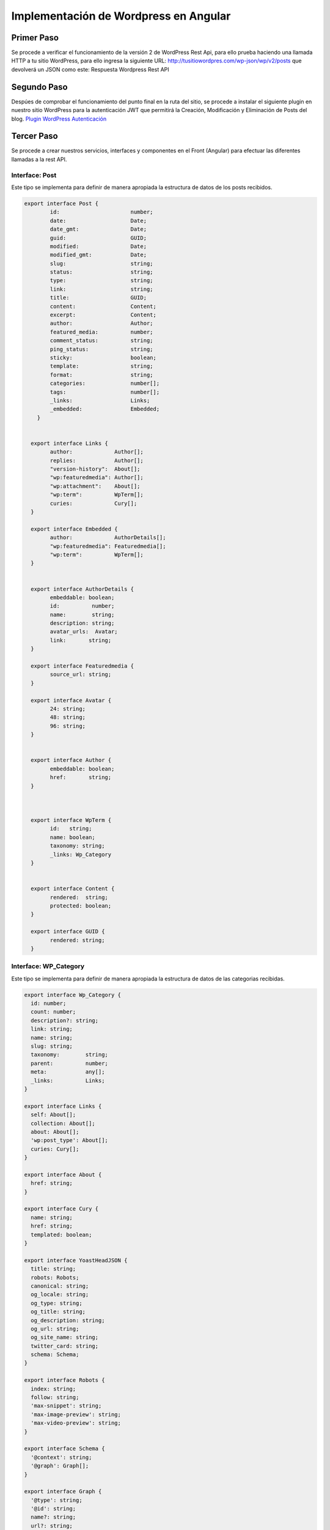 Implementación de Wordpress en Angular
======================================

Primer Paso
-----------

Se procede a verificar el funcionamiento de la versión 2 de WordPress
Rest Api, para ello prueba haciendo una llamada HTTP a tu sitio
WordPress, para ello ingresa la siguiente URL:
http://tusitiowordpres.com/wp-json/wp/v2/posts que devolverá un JSON
como este: Respuesta Wordpress Rest API

Segundo Paso
------------

Despúes de comprobar el funcionamiento del punto final en la ruta del
sitio, se procede a instalar el siguiente plugin en nuestro sitio
WordPress para la autenticación JWT que permitirá la Creación,
Modificación y Eliminación de Posts del blog. `Plugin WordPress
Autenticación <https://wordpress.org/plugins/jwt-authentication-for-wp-rest-api/>`__

Tercer Paso
-----------

Se procede a crear nuestros servicios, interfaces y componentes en el
Front (Angular) para efectuar las diferentes llamadas a la rest API.

Interface: Post
~~~~~~~~~~~~~~~

Este tipo se implementa para definir de manera apropiada la estructura
de datos de los posts recibidos.

.. code:: typescript

   export interface Post {
           id:                      number;
           date:                    Date;
           date_gmt:                Date;
           guid:                    GUID;
           modified:                Date;
           modified_gmt:            Date;
           slug:                    string;
           status:                  string;
           type:                    string;
           link:                    string;
           title:                   GUID;
           content:                 Content;
           excerpt:                 Content;
           author:                  Author;
           featured_media:          number;
           comment_status:          string;
           ping_status:             string;
           sticky:                  boolean;
           template:                string;
           format:                  string;
           categories:              number[];
           tags:                    number[];
           _links:                  Links;
           _embedded:               Embedded;
       }
       

     export interface Links {
           author:             Author[];
           replies:            Author[];
           "version-history":  About[];
           "wp:featuredmedia": Author[];
           "wp:attachment":    About[];
           "wp:term":          WpTerm[];
           curies:             Cury[];
     }

     export interface Embedded {
           author:             AuthorDetails[];
           "wp:featuredmedia": Featuredmedia[];
           "wp:term":          WpTerm[];
     }
       

     export interface AuthorDetails {
           embeddable: boolean;
           id:          number;
           name:        string;
           description: string;
           avatar_urls:  Avatar;
           link:       string;
     }

     export interface Featuredmedia {
           source_url: string;
     }

     export interface Avatar {
           24: string;
           48: string;
           96: string;
     }
       

     export interface Author {
           embeddable: boolean;
           href:       string;
     }
       

       
     export interface WpTerm {
           id:   string;
           name: boolean;
           taxonomy: string; 
           _links: Wp_Category      
     }

         
     export interface Content {
           rendered:  string;
           protected: boolean;
     }
       
     export interface GUID {
           rendered: string;
     }

Interface: WP_Category
~~~~~~~~~~~~~~~~~~~~~~

Este tipo se implementa para definir de manera apropiada la estructura
de datos de las categorias recibidas.

.. code:: typescript

   export interface Wp_Category {
     id: number;
     count: number;
     description?: string;
     link: string;
     name: string;
     slug: string;
     taxonomy:        string;
     parent:          number;
     meta:            any[];
     _links:          Links;
   }

   export interface Links {
     self: About[];
     collection: About[];
     about: About[];
     'wp:post_type': About[];
     curies: Cury[];
   }

   export interface About {
     href: string;
   }

   export interface Cury {
     name: string;
     href: string;
     templated: boolean;
   }

   export interface YoastHeadJSON {
     title: string;
     robots: Robots;
     canonical: string;
     og_locale: string;
     og_type: string;
     og_title: string;
     og_description: string;
     og_url: string;
     og_site_name: string;
     twitter_card: string;
     schema: Schema;
   }

   export interface Robots {
     index: string;
     follow: string;
     'max-snippet': string;
     'max-image-preview': string;
     'max-video-preview': string;
   }

   export interface Schema {
     '@context': string;
     '@graph': Graph[];
   }

   export interface Graph {
     '@type': string;
     '@id': string;
     name?: string;
     url?: string;
     sameAs?: any[];
     logo?: Logo;
     image?: Breadcrumb;
     description?: string;
     publisher?: Breadcrumb;
     potentialAction?: PotentialAction[];
     inLanguage?: string;
     isPartOf?: Breadcrumb;
     breadcrumb?: Breadcrumb;
     itemListElement?: ItemListElement[];
   }

   export interface Breadcrumb {
     '@id': string;
   }

   export interface ItemListElement {
     '@type': string;
     position: number;
     name: string;
     item?: string;
   }

   export interface Logo {
     '@type': string;
     '@id': string;
     inLanguage: string;
     url: string;
     contentUrl: string;
     width: number;
     height: number;
     caption: string;
   }

   export interface PotentialAction {
     '@type': string;
     target: string[] | TargetClass;
     'query-input'?: string;
   }

   export interface TargetClass {
     '@type': string;
     urlTemplate: string;
   }

Modificación en el .env del proyecto
~~~~~~~~~~~~~~~~~~~~~~~~~~~~~~~~~~~~

-  Se define en el environment los puntos finales a usar (Recomendado)
   sino se puede hacer directamente en el servicio

.. code:: typescript

   export const environment = {
     production: false,
     WP_REST: {
       API: 'https://tudominio.com/wp-json/wp/v2/',
       AUTH: 'https://tudominio.com/wp-json/jwt-auth/v1/token'
     }
   };

Servicio - Post
~~~~~~~~~~~~~~~

Este servicio se encargará de efectuar las peticiones a la Rest API
relacionadas con las publicaciones del blog

-  Se realiza la creación del servicio para la Rest Api de WordPress con
   el siguiente comando:

``ng generate service services/blog``

-  Se procede a efectuar la importación de las diferentes dependencias y
   tipos requeridos en el servicio tal como se aprecia a continuación.
   Así mismo, se define las variables y endpoints de la API previamente
   definidos en el environment.

.. code:: typescript

   import { Injectable } from '@angular/core';
   import {HttpClient, HttpErrorResponse, HttpHeaders} from '@angular/common/http';
   import { Observable, of, throwError } from 'rxjs';
   import { catchError, map} from 'rxjs/operators';
   import { Wp_Category } from '../../interfaces/WP_Category';
   import { Post} from 'src/app/interfaces/post';

   @Injectable({
     providedIn: 'root',
   })

   export class BlogService {
   // Endpoint de WordPress Rest API
     WP_API: string = environment.WP_REST.API;
   //Parametros para la consulta de los posts
     allPosts = null;
     pages: any;

     constructor(private http: HttpClient) { }

   } 

Procedimiento: Error de respuesta
^^^^^^^^^^^^^^^^^^^^^^^^^^^^^^^^^

-  Este procedimiento es el encargado de gestionar las respuestas de
   error obtenidas de la API, este recibe como parametro el error de la
   depedencia HttpErrorResponse

.. code:: typescript

   handleError(error: HttpErrorResponse) {
       let errorMessage = 'Hubo un problema, intente nuevamente';
       if (error.error instanceof ErrorEvent) {
         // Errores del lado del cliente
         errorMessage = `Error: ${error.error.message}`;
       } else {
         // Errores del lado de la api
         errorMessage = `Código de error: ${error.status}\n Mensaje: ${error.message}`;
       }
       return throwError(errorMessage);
     }

Método: Listar publicaciones
^^^^^^^^^^^^^^^^^^^^^^^^^^^^

-  Se define este método que será el encargado de traer todas las
   publicaciones del blog de acuerdo al parámetro de número de
   publicaciones por página, el número de página y ordenando los post
   por su modificación.

.. code:: typescript

   getRecentPosts(page = 1): Observable<Post[]> {
       let options = {
         observe: 'response' as 'body',
         params: {
           per_page: '10',
           page: '' + page,
           orderby: 'modified',
         },
       };

       return this.http
         .get<any[]>(`${this.WP_API}posts?_embed=true`, options)
         .pipe(
           map((res) => {
             this.pages = res['headers'].get('x-wp-totalpages');
             this.allPosts = res['headers'].get('x-wp-total');
             return res['body'];
           }),
           catchError(this.handleError)
         );

Método: Detalles publicación
^^^^^^^^^^^^^^^^^^^^^^^^^^^^

-  Este método se encargará de traer la información detallada de una
   publicación especifica, para ello recibe como parámetro el id del
   post para realizar la correspondiente llamada al punto final.

.. code:: typescript

   getPost(id: any) : Observable<Post> {
       return this.http.get<Post>(`${this.WP_API}posts/${id}?_embed`).pipe(
         map((post) => {
           return post;
         })
       );
     }

Método: Crear nueva publicación
^^^^^^^^^^^^^^^^^^^^^^^^^^^^^^^

-  Se define este método para la creación de nuevas publicaciones, este
   recibe como parametro un array con la información requerida para la
   creación de un nuevo post. Adicionalmente se define un encabezado en
   el que se agregará los detalles de autenticación requeridos para
   efectuar exitosamente la petición.

.. code:: typescript

    createpost(data: any): Observable<Post[]> {
       let options = {
         headers: {
           Authorization: 'Bearer ' + localStorage.getItem('wp-token'),
         },
       };
       return this.http
         .post<Post[]>(`${this.WP_API}posts`, data, options)
         .pipe(catchError(this.handleError));
     }

Método: Modificar publicación
^^^^^^^^^^^^^^^^^^^^^^^^^^^^^

-  Este método es el encargado de modificar las publicaciones del blog,
   este recibe como parametro el id del post y un array (data) con la
   información requerida para la modificación del mismo. Adicionalmente
   se define un encabezado en el que se agregará los detalles de
   autenticación requeridos para efectuar exitosamente la petición.

.. code:: typescript

    updatepost(id: any, data: any): Observable<Post> {
       let options = {
         headers: {
           Authorization: 'Bearer ' + localStorage.getItem('wp-token'),
         },
       };
       return this.http
         .post<Post>(`${this.WP_API}posts/${id}`, data, options)
         .pipe(catchError(this.handleError));
     }

Método: Eliminar publicación
^^^^^^^^^^^^^^^^^^^^^^^^^^^^

-  Este se encarga de efectuar la eliminación de una publiación, este
   recibe como parametro el id del post y un array (data) con la
   información requerida para la modificación del mismo. Adicionalmente
   se define un encabezado en el que se agregará los detalles de
   autenticación requeridos para efectuar exitosamente la petición.

.. code:: typescript

    deletepost(id: any): Observable<any> {
       let options = {
         headers: {
           Authorization: 'Bearer ' + localStorage.getItem('wp-token'),
         },
       };
       return this.http
         .delete(`${this.WP_API}posts/${id}`, options)
         .pipe(catchError(this.handleError));
     }

Método: Listar Categorias
^^^^^^^^^^^^^^^^^^^^^^^^^

-  Se define el método que se encarga de obtener el listado de todas las
   categorias existentes en el blog.
-  

.. code:: typescript

   getCategories() {
       return this.http.get(`${this.WP_API}categories`);
     }

Al añadir cada uno de los métodos mencionados y el procedimiento
encargado de manipular los errores de la API el código del servicio
tendrá el siguiente aspecto:

Código Fuente completo del Servicio: Post
^^^^^^^^^^^^^^^^^^^^^^^^^^^^^^^^^^^^^^^^^

.. code:: typescript

   import { environment } from 'src/environments/environment';
   import {HttpClient, HttpErrorResponse, HttpHeaders} from '@angular/common/http';
   import { Injectable } from '@angular/core';
   import { Observable, of, throwError } from 'rxjs';
   import { catchError, map} from 'rxjs/operators';
   import { WP_User } from '../../interfaces/WP_User';
   import { Wp_Category } from '../../interfaces/WP_Category';
   import { Post} from 'src/app/interfaces/post';

   @Injectable({
     providedIn: 'root',
   })
   export class BlogService {
     // URL del blog que vamos a trabajar con su REST API
     WP_API: string = environment.WP_REST.API;
     //Opciones de blog
     allPosts = null;
     pages: any;

     constructor(private http: HttpClient) {}

      /**
      * procedimiento encargado de administrar las respuestas de error de wp-rest-api
      * @params error - Respuesta de error obtenida de la petición mediante dependecia HTTP
      * @returns Mensaje de error obtenido
      */

     handleError(error: HttpErrorResponse) {
       let errorMessage = 'Hubo un problema, intente nuevamente';
       if (error.error instanceof ErrorEvent) {
         // Errores del lado del cliente
         errorMessage = `Error: ${error.error.message}`;
       } else {
         // Errores del lado de la api
         errorMessage = `Código de error: ${error.status}\n Mensaje: ${error.message}`;
       }
       return throwError(errorMessage);
     }

     /**
      * Método encargado de obtener el listado de los posts publicados en el blog
      * @params page - Número de la página a consultar
      * @returns Respuesta de petición de la api
      */
     getRecentPosts(page = 1): Observable<Post[]> {
       let options = {
         observe: 'response' as 'body',
         params: {
           per_page: '10',
           page: '' + page,
           orderby: 'modified',
         },
       };

       return this.http
         .get<Post[]>(`${this.WP_API}posts?_embed=true`, options)
         .pipe(
           map((res) => {
             this.pages = res['headers'].get('x-wp-totalpages');
             this.allPosts = res['headers'].get('x-wp-total');
             return res['body'];
           }),
           catchError(this.handleError)
         );
     }

     /**
      * Método encargado de obtener detalles de un post especifico
      * @params id - ID del post a consultar
      * @returns Respuesta de petición de la api
      */
     getPost(id: any) : Observable<Post> {
       return this.http.get<Post>(`${this.WP_API}posts/${id}?_embed`).pipe(
         map((post) => {
           return post;
         })
       );
     }

     getCategories() {
       return this.http.get(`${this.WP_API}categories`);
     }


     /**
      * Método encargado de crear un nuevo post
      * @params data - Array con la información ingresada por el usuario en el modal 
      * @returns Respuesta de petición de la api
      */
     createpost(data: any): Observable<Post[]> {
       let options = {
         headers: {
           Authorization: 'Bearer ' + localStorage.getItem('wp-token'),
         },
       };
       return this.http
         .post<Post[]>(`${this.WP_API}posts`, data, options)
         .pipe(catchError(this.handleError));
     }


     /**
      * Método encargado de actualizar un post
      * @params id - Número de identificación del posts
      * @params data - Array con los datos a modificar del post existente
      * @returns Respuesta de petición de la api
      */

     updatepost(id: any, data: any): Observable<Post> {
       let options = {
         headers: {
           Authorization: 'Bearer ' + localStorage.getItem('wp-token'),
         },
       };
       return this.http
         .post<Post>(`${this.WP_API}posts/${id}`, data, options)
         .pipe(catchError(this.handleError));
     }

     /**
      * Método encargado de eliminar un post
      * @params Id - Número de identificación del post a eliminar
      * @returns Respuesta de petición de la api
      */

     deletepost(id: any): Observable<any> {
       let options = {
         headers: {
           Authorization: 'Bearer ' + localStorage.getItem('wp-token'),
         },
       };
       return this.http
         .delete(`${this.WP_API}posts/${id}`, options)
         .pipe(catchError(this.handleError));
     }

Componente - Blog
~~~~~~~~~~~~~~~~~

Este componente tiene como función mostrar el listado de los
publicaciones obtenidas por el método previamente definido en el
servicio, así mismo, permitir la creación, eliminación y modificación de
publicaciones acorde a cada uno de los alcances de los métodos creados
para dicho fin.

-  Se realiza la creación del componente ‘Blog’ con el siguiente
   comando:

``ng generate component components/wordpress/blog``

-  Se procede a efectuar la importación de las diferentes dependencias,
   servicios, otros componentes y tipos requeridos en el componente tal
   como se aprecia a continuación. Así mismo, se define las variables y
   endpoints de la API previamente definidos en el environment.

.. code:: typescript

   import { BlogdeleteComponent } from './../blogdelete/blogdelete.component';
   import { Post } from '../../../interfaces/post';
   import { Component, HostListener, OnInit} from '@angular/core';
   import { BlogService } from 'src/app/services/wordpress/blog.service';
   import { ActivatedRoute, Router } from '@angular/router';
   import {MatDialog, MatDialogConfig} from '@angular/material/dialog';
   import { NotificationService } from 'src/app/services/notification.service';
   import { NgxSpinnerService } from 'ngx-spinner';
   import { BlogeditComponent } from '../blogedit/blogedit.component';
   import { WPAuthService } from 'src/app/services/wordpress/wpauth.service';

   @Component({
     selector: 'app-blog',
     templateUrl: './blog.component.html',
     styleUrls: ['./blog.component.css'],
   })
   export class BlogComponent implements OnInit {
     posts!: Post[];  
     postCount = null;
     page = 1;
    

-  Se define los parametros requeridos en el constructor y se
   implementan los métodos requeridos en el inicializador de Angular.
   Tal como se muestra a continuación:

.. code:: typescript

    constructor( public blogService: BlogService, private router: Router, private wpAuthService:WPAuthService, private route: ActivatedRoute, public dialog: MatDialog, private notificationService: NotificationService, private spinner: NgxSpinnerService) {
       this.actualPage = 1;
       this.showGoUpButton = false;
     }

     async  ngOnInit() {
       this.getposts();
       }

Método: Obtener Post
^^^^^^^^^^^^^^^^^^^^

-  Este método se encarga de obtener el listado de los post recibidos
   existentes en el blog.

.. code:: typescript

   async getposts() {
         this.spinner.show();
         this.blogService.getRecentPosts(1).subscribe((data) =>  {
           this.postCount = this.blogService.allPosts;
           this.posts = data;
           this.spinner.hide();
         },
         err => console.error(err),
         );
     }

Evento: Modal Edicción
^^^^^^^^^^^^^^^^^^^^^^

-  Este se encarga de llamar al método encargado de abrir el modal que
   se ocupará de la edicción de una publicación. Así mismo, en este
   evento se define el método ``.afterClosed()`` que se encarga de
   recibir los datos obtenidos del formulario de edicción del post y
   enviarlos al método ``updatepost`` definida en el Servicio POST.

.. code:: typescript

      openEdit(post): void{

       const dialogConfig = new MatDialogConfig();

       dialogConfig.autoFocus = true;

       dialogConfig.data = {
         id:post.id
       };

       const dialogRef = this.dialog.open(BlogeditComponent, dialogConfig);

       dialogRef.afterClosed().subscribe(
         data => {
           console.log(data);
         if (data) {
           this.blogService.updatepost(post.id, data).subscribe(
             res => {
               this.redirectTo('/web/posts');
               this.notificationService.success('Post '+res.title.rendered+' editado exitosamente');
             },
             err => {
               this.notificationService.warn('Error: '+err+' ');
             }
           );
         }
        });
   }

Evento: Modal Eliminar
^^^^^^^^^^^^^^^^^^^^^^

-  Este se encarga de llamar al método encargado de abrir el modal que
   se ocupará de la eliminación de una publicación. Así mismo, en este
   evento se define el método ``.afterClosed()`` que se encarga de
   recibir la respuesta de confirmación para enviar el Id del post al
   método ``deletepost`` definida en el Servicio POST.

.. code:: typescript

      openDelete(post): void{

     const dialogConfig = new MatDialogConfig();


     dialogConfig.data = {
       title:post.title.rendered
     };

     const dialogRef = this.dialog.open(BlogdeleteComponent, dialogConfig);

     dialogRef.afterClosed().subscribe((
       save:boolean) => {
       if (save) {
         this.blogService.deletepost(post.id)
         .subscribe((res) => {
           this.redirectTo('/web/posts');
           this.notificationService.success('Post '+res.title.rendered+' eliminado exitosamente');
           },
           err => {
             this.notificationService.warn('Error: '+err+' ');
           }
         );
       }
      });
   }

Método: Validar Logueo
^^^^^^^^^^^^^^^^^^^^^^

-  Este se encarga de retornar un boleano como respuesta del método
   ``getIsAuth`` definido en el Servicio Autenticación, para validar si
   el usuario se encuentra logueado.

.. code:: typescript

   checklogin() {
     return this.wpAuthService.getIsAuth();
   }

Función: Redirigir
^^^^^^^^^^^^^^^^^^

-  Esta se implementa para redirigir eficientemente al usuario a una
   ruta ya que el componente del blog es visible tanto de forma publica
   o privada en el aplicativo.

.. code:: typescript

   redirectTo(uri:string){
     this.router.navigateByUrl('/', {skipLocationChange: true}).then(()=>
     this.router.navigate([uri]));
   }

Código Fuente completo del Componente: Post
^^^^^^^^^^^^^^^^^^^^^^^^^^^^^^^^^^^^^^^^^^^

.. code:: typescript

   import { BlogdeleteComponent } from './../blogdelete/blogdelete.component';
   import { Post } from '../../../interfaces/post';
   import { Component, HostListener, OnInit} from '@angular/core';
   import { BlogService } from 'src/app/services/wordpress/blog.service';
   import { ActivatedRoute, Router } from '@angular/router';
   import {MatDialog, MatDialogConfig} from '@angular/material/dialog';
   import { NotificationService } from 'src/app/services/notification.service';
   import { NgxSpinnerService } from 'ngx-spinner';
   import { BlogeditComponent } from '../blogedit/blogedit.component';
   import { WPAuthService } from 'src/app/services/wordpress/wpauth.service';

   @Component({
     selector: 'app-blog',
     templateUrl: './blog.component.html',
     styleUrls: ['./blog.component.css'],
   })
   export class BlogComponent implements OnInit {

     posts!: Post[];
     postCount = null;
     page = 1;

     
     constructor( public blogService: BlogService, private router: Router, private wpAuthService:WPAuthService, private route: ActivatedRoute, public dialog: MatDialog, private notificationService: NotificationService, private spinner: NgxSpinnerService) {
       this.actualPage = 1;
     }

     async  ngOnInit() {
       this.getposts();
       }


     /**Metodo que trae los posts */
     async getposts() {
         this.spinner.show();
         this.blogService.getRecentPosts(1).subscribe((data) =>  {
           this.postCount = this.blogService.allPosts;
           this.posts = data;
           this.spinner.hide();
         },
         err => console.error(err),
         );
     }

      /**Metodo que alimenta scroll infinito */
   loadData(e) {
       this.page++;

       this.blogService.getRecentPosts(this.page)
         .subscribe((data) => {
         this.posts = [...this.posts, ...data];
         e.target.complete();
         if (this.page == this.blogService.pages) {
           e.target.disabled = true;
         }
       });
     }

   /**Metodo que me devuelve la información del usuario */
   getuserData() {
     this.blogService.getUserLogged().subscribe(data =>  {
       this.userDetails = data;
       console.log(this.userDetails);
     });
   }

     /**Función para redirigir al usuario */
   redirectTo(uri:string){
     this.router.navigateByUrl('/', {skipLocationChange: true}).then(()=>
     this.router.navigate([uri]));
   }


     /** Llamamos el dialog de editar **/
      openEdit(post): void{

       const dialogConfig = new MatDialogConfig();

       dialogConfig.autoFocus = true;

       dialogConfig.data = {
         id:post.id
       };

       const dialogRef = this.dialog.open(BlogeditComponent, dialogConfig);

       dialogRef.afterClosed().subscribe(
         data => {
           console.log(data);
         if (data) {
           this.blogService.updatepost(post.id, data).subscribe(
             res => {
               this.redirectTo('/web/posts');
               this.notificationService.success('Post '+res.title.rendered+' editado exitosamente');
             },
             err => {
               this.notificationService.warn('Error: '+err+' ');
             }
           );
         }
        });
   }

    /** Llamamos el dialog encargado para el borrado del post **/
    openDelete(post): void{

     const dialogConfig = new MatDialogConfig();


     dialogConfig.data = {
       title:post.title.rendered
     };

     const dialogRef = this.dialog.open(BlogdeleteComponent, dialogConfig);

     dialogRef.afterClosed().subscribe((
       save:boolean) => {
       if (save) {
         this.blogService.deletepost(post.id)
         .subscribe((res) => {
           this.redirectTo('/web/posts');
           this.notificationService.success('Post '+res.title.rendered+' eliminado exitosamente');
           },
           err => {
             this.notificationService.warn('Error: '+err+' ');
           }
         );
       }
      });
   }

   /**Metodo que valida el logueo**/
   checklogin() {
     return this.wpAuthService.getIsAuth();
   }

   }
